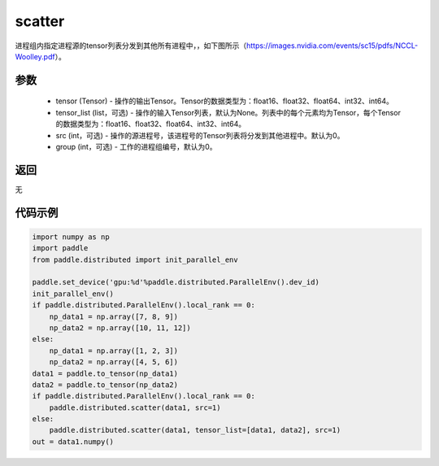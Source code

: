 .. _cn_api_distributed_scatter:

scatter
-------------------------------


.. py:function:: paddle.distributed.scatter(tensor, tensor_list=None, src=0, group=0)

进程组内指定进程源的tensor列表分发到其他所有进程中，，如下图所示（https://images.nvidia.com/events/sc15/pdfs/NCCL-Woolley.pdf）。

.. image:: ./img/scatter.png
  :width: 800
  :alt: scatter
  :align: center

参数
:::::::::
    - tensor (Tensor) - 操作的输出Tensor。Tensor的数据类型为：float16、float32、float64、int32、int64。
    - tensor_list (list，可选) - 操作的输入Tensor列表，默认为None。列表中的每个元素均为Tensor，每个Tensor的数据类型为：float16、float32、float64、int32、int64。
    - src (int，可选) - 操作的源进程号，该进程号的Tensor列表将分发到其他进程中。默认为0。
    - group (int，可选) - 工作的进程组编号，默认为0。

返回
:::::::::
无

代码示例
:::::::::
.. code-block:: python

        import numpy as np
        import paddle
        from paddle.distributed import init_parallel_env

        paddle.set_device('gpu:%d'%paddle.distributed.ParallelEnv().dev_id)
        init_parallel_env()
        if paddle.distributed.ParallelEnv().local_rank == 0:
            np_data1 = np.array([7, 8, 9])
            np_data2 = np.array([10, 11, 12])
        else:
            np_data1 = np.array([1, 2, 3])
            np_data2 = np.array([4, 5, 6])
        data1 = paddle.to_tensor(np_data1)
        data2 = paddle.to_tensor(np_data2)
        if paddle.distributed.ParallelEnv().local_rank == 0:
            paddle.distributed.scatter(data1, src=1)
        else:
            paddle.distributed.scatter(data1, tensor_list=[data1, data2], src=1)
        out = data1.numpy()
